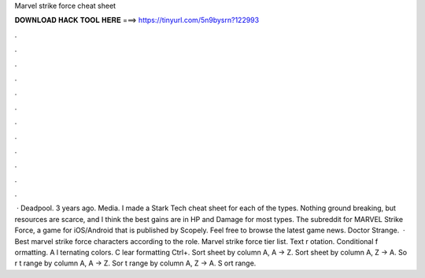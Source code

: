 Marvel strike force cheat sheet

𝐃𝐎𝐖𝐍𝐋𝐎𝐀𝐃 𝐇𝐀𝐂𝐊 𝐓𝐎𝐎𝐋 𝐇𝐄𝐑𝐄 ===> https://tinyurl.com/5n9bysrn?122993

.

.

.

.

.

.

.

.

.

.

.

.

 · Deadpool. 3 years ago. Media. I made a Stark Tech cheat sheet for each of the types. Nothing ground breaking, but resources are scarce, and I think the best gains are in HP and Damage for most types. The subreddit for MARVEL Strike Force, a game for iOS/Android that is published by Scopely. Feel free to browse the latest game news. Doctor Strange.  · Best marvel strike force characters according to the role. Marvel strike force tier list. Text r otation. Conditional f ormatting. A l ternating colors. C lear formatting Ctrl+\. Sort sheet by column A, A → Z. Sort sheet by column A, Z → A. So r t range by column A, A → Z. Sor t range by column A, Z → A. S ort range.